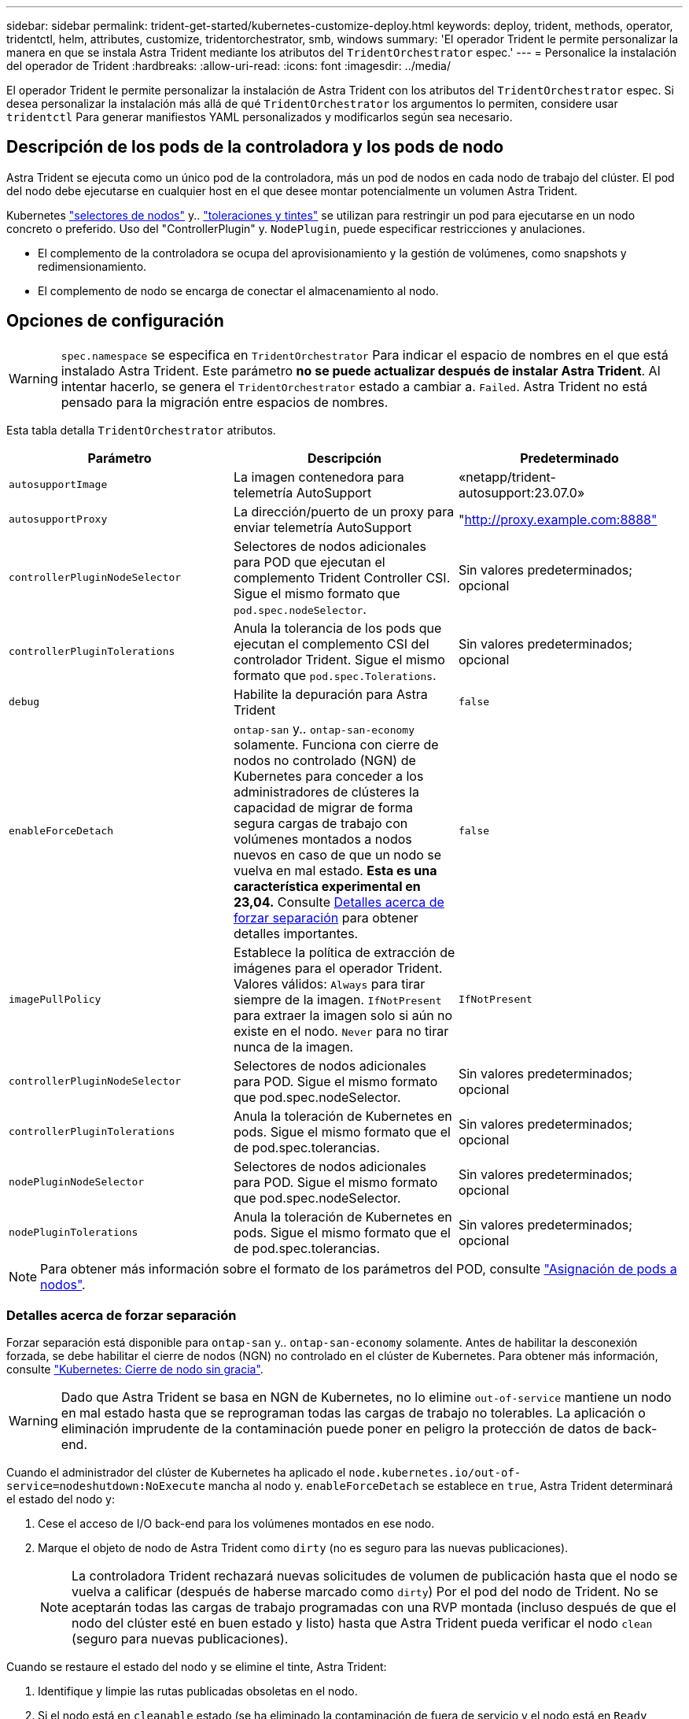 ---
sidebar: sidebar 
permalink: trident-get-started/kubernetes-customize-deploy.html 
keywords: deploy, trident, methods, operator, tridentctl, helm, attributes, customize, tridentorchestrator, smb, windows 
summary: 'El operador Trident le permite personalizar la manera en que se instala Astra Trident mediante los atributos del `TridentOrchestrator` espec.' 
---
= Personalice la instalación del operador de Trident
:hardbreaks:
:allow-uri-read: 
:icons: font
:imagesdir: ../media/


[role="lead"]
El operador Trident le permite personalizar la instalación de Astra Trident con los atributos del `TridentOrchestrator` espec. Si desea personalizar la instalación más allá de qué `TridentOrchestrator` los argumentos lo permiten, considere usar `tridentctl` Para generar manifiestos YAML personalizados y modificarlos según sea necesario.



== Descripción de los pods de la controladora y los pods de nodo

Astra Trident se ejecuta como un único pod de la controladora, más un pod de nodos en cada nodo de trabajo del clúster. El pod del nodo debe ejecutarse en cualquier host en el que desee montar potencialmente un volumen Astra Trident.

Kubernetes link:https://kubernetes.io/docs/concepts/scheduling-eviction/assign-pod-node/["selectores de nodos"^] y.. link:https://kubernetes.io/docs/concepts/scheduling-eviction/taint-and-toleration/["toleraciones y tintes"^] se utilizan para restringir un pod para ejecutarse en un nodo concreto o preferido. Uso del "ControllerPlugin" y. `NodePlugin`, puede especificar restricciones y anulaciones.

* El complemento de la controladora se ocupa del aprovisionamiento y la gestión de volúmenes, como snapshots y redimensionamiento.
* El complemento de nodo se encarga de conectar el almacenamiento al nodo.




== Opciones de configuración


WARNING: `spec.namespace` se especifica en `TridentOrchestrator` Para indicar el espacio de nombres en el que está instalado Astra Trident. Este parámetro *no se puede actualizar después de instalar Astra Trident*. Al intentar hacerlo, se genera el `TridentOrchestrator` estado a cambiar a. `Failed`. Astra Trident no está pensado para la migración entre espacios de nombres.

Esta tabla detalla `TridentOrchestrator` atributos.

[cols="3"]
|===
| Parámetro | Descripción | Predeterminado 


| `autosupportImage` | La imagen contenedora para telemetría AutoSupport | «netapp/trident-autosupport:23.07.0» 


| `autosupportProxy` | La dirección/puerto de un proxy para enviar telemetría AutoSupport | "http://proxy.example.com:8888"[] 


| `controllerPluginNodeSelector` | Selectores de nodos adicionales para POD que ejecutan el complemento Trident Controller CSI. Sigue el mismo formato que `pod.spec.nodeSelector`. | Sin valores predeterminados; opcional 


| `controllerPluginTolerations` | Anula la tolerancia de los pods que ejecutan el complemento CSI del controlador Trident. Sigue el mismo formato que `pod.spec.Tolerations`. | Sin valores predeterminados; opcional 


| `debug` | Habilite la depuración para Astra Trident | `false` 


| `enableForceDetach` | `ontap-san` y.. `ontap-san-economy` solamente. Funciona con cierre de nodos no controlado (NGN) de Kubernetes para conceder a los administradores de clústeres la capacidad de migrar de forma segura cargas de trabajo con volúmenes montados a nodos nuevos en caso de que un nodo se vuelva en mal estado. *Esta es una característica experimental en 23,04.* Consulte <<Detalles acerca de forzar separación>> para obtener detalles importantes. | `false` 


| `imagePullPolicy` | Establece la política de extracción de imágenes para el operador Trident. Valores válidos:
`Always` para tirar siempre de la imagen.
`IfNotPresent` para extraer la imagen solo si aún no existe en el nodo.
`Never` para no tirar nunca de la imagen. | `IfNotPresent` 


| `controllerPluginNodeSelector` | Selectores de nodos adicionales para POD. Sigue el mismo formato que pod.spec.nodeSelector. | Sin valores predeterminados; opcional 


| `controllerPluginTolerations` | Anula la toleración de Kubernetes en pods. Sigue el mismo formato que el de pod.spec.tolerancias. | Sin valores predeterminados; opcional 


| `nodePluginNodeSelector` | Selectores de nodos adicionales para POD. Sigue el mismo formato que pod.spec.nodeSelector. | Sin valores predeterminados; opcional 


| `nodePluginTolerations` | Anula la toleración de Kubernetes en pods. Sigue el mismo formato que el de pod.spec.tolerancias. | Sin valores predeterminados; opcional 
|===

NOTE: Para obtener más información sobre el formato de los parámetros del POD, consulte link:https://kubernetes.io/docs/concepts/scheduling-eviction/assign-pod-node/["Asignación de pods a nodos"^].



=== Detalles acerca de forzar separación

Forzar separación está disponible para `ontap-san` y.. `ontap-san-economy` solamente. Antes de habilitar la desconexión forzada, se debe habilitar el cierre de nodos (NGN) no controlado en el clúster de Kubernetes. Para obtener más información, consulte link:https://kubernetes.io/docs/concepts/architecture/nodes/#non-graceful-node-shutdown["Kubernetes: Cierre de nodo sin gracia"^].


WARNING: Dado que Astra Trident se basa en NGN de Kubernetes, no lo elimine `out-of-service` mantiene un nodo en mal estado hasta que se reprograman todas las cargas de trabajo no tolerables. La aplicación o eliminación imprudente de la contaminación puede poner en peligro la protección de datos de back-end.

Cuando el administrador del clúster de Kubernetes ha aplicado el `node.kubernetes.io/out-of-service=nodeshutdown:NoExecute` mancha al nodo y. `enableForceDetach` se establece en `true`, Astra Trident determinará el estado del nodo y:

. Cese el acceso de I/O back-end para los volúmenes montados en ese nodo.
. Marque el objeto de nodo de Astra Trident como `dirty` (no es seguro para las nuevas publicaciones).
+

NOTE: La controladora Trident rechazará nuevas solicitudes de volumen de publicación hasta que el nodo se vuelva a calificar (después de haberse marcado como `dirty`) Por el pod del nodo de Trident. No se aceptarán todas las cargas de trabajo programadas con una RVP montada (incluso después de que el nodo del clúster esté en buen estado y listo) hasta que Astra Trident pueda verificar el nodo `clean` (seguro para nuevas publicaciones).



Cuando se restaure el estado del nodo y se elimine el tinte, Astra Trident:

. Identifique y limpie las rutas publicadas obsoletas en el nodo.
. Si el nodo está en `cleanable` estado (se ha eliminado la contaminación de fuera de servicio y el nodo está en `Ready` estatal) Y todas las rutas obsoletas publicadas están limpias, Astra Trident reenviará el nodo como `clean` y permitir nuevos volúmenes publicados al nodo.




== Configuraciones de ejemplo

Puede utilizar los atributos mencionados anteriormente al definir `TridentOrchestrator` para personalizar la instalación.

.Ejemplo 1: Configuración personalizada básica
[%collapsible%open]
====
Este es un ejemplo de una configuración personalizada básica.

[listing]
----
cat deploy/crds/tridentorchestrator_cr_imagepullsecrets.yaml
apiVersion: trident.netapp.io/v1
kind: TridentOrchestrator
metadata:
  name: trident
spec:
  debug: true
  namespace: trident
  imagePullSecrets:
  - thisisasecret
----
====
.Ejemplo 2: Implementar con selectores de nodos
[%collapsible%open]
====
Este ejemplo ilustra cómo se puede implementar Trident con los selectores de nodos:

[listing]
----
apiVersion: trident.netapp.io/v1
kind: TridentOrchestrator
metadata:
  name: trident
spec:
  debug: true
  namespace: trident
  controllerPluginNodeSelector:
    nodetype: master
  nodePluginNodeSelector:
    storage: netapp
----
====
.Ejemplo 3: Implementar en nodos de trabajo de Windows
[%collapsible%open]
====
Este ejemplo ilustra la implementación en un nodo de trabajo de Windows.

[listing]
----
cat deploy/crds/tridentorchestrator_cr.yaml
apiVersion: trident.netapp.io/v1
kind: TridentOrchestrator
metadata:
  name: trident
spec:
  debug: true
  namespace: trident
  windows: true
----
====
